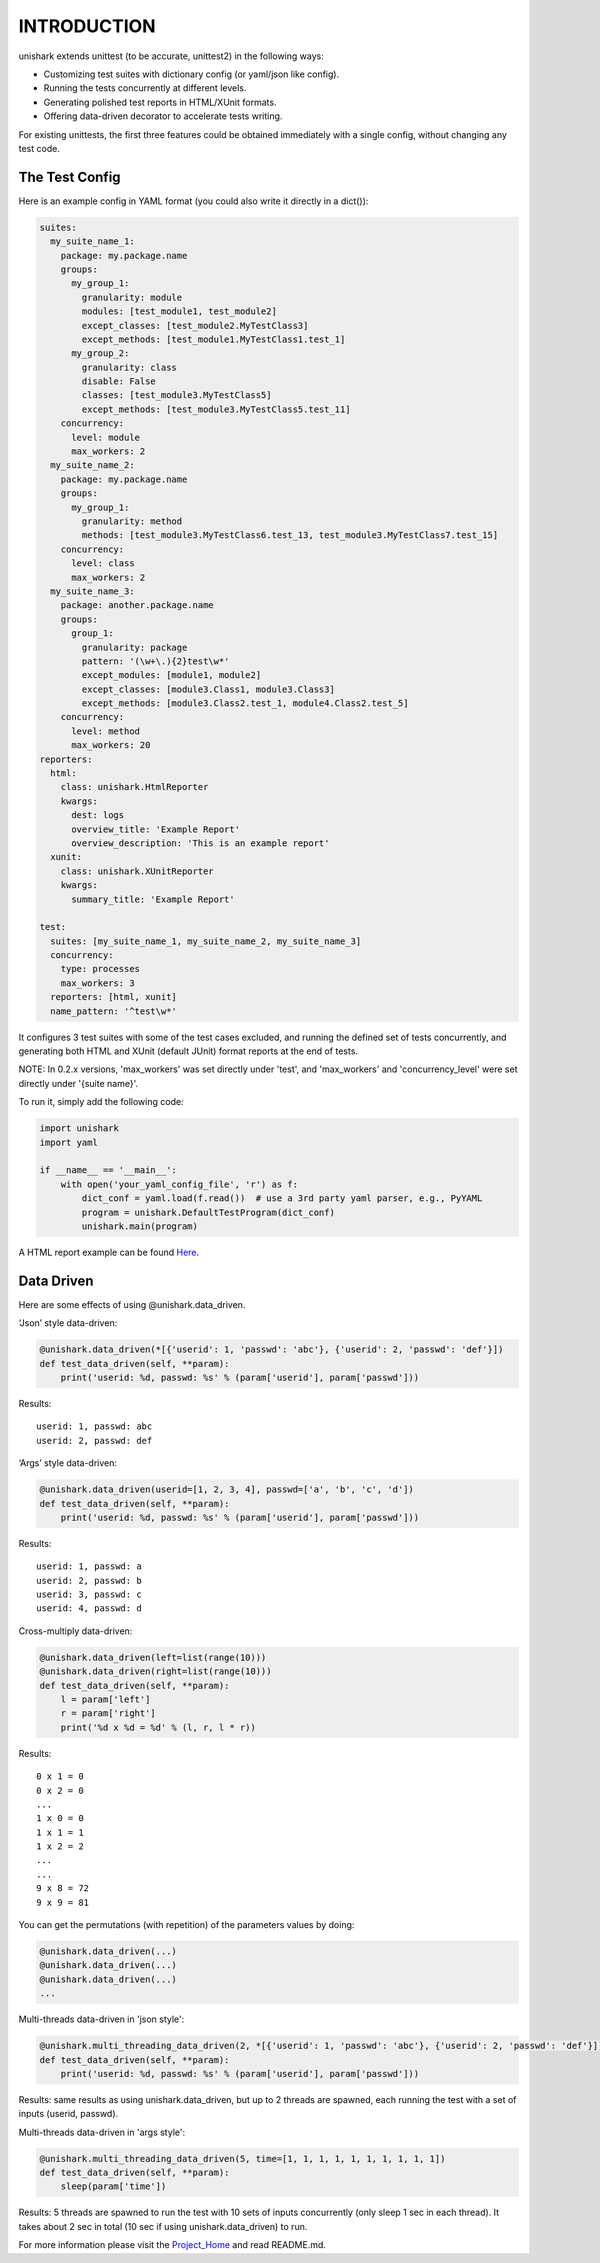 INTRODUCTION
============

unishark extends unittest (to be accurate, unittest2) in the
following ways:

-  Customizing test suites with dictionary config (or yaml/json like config).
-  Running the tests concurrently at different levels.
-  Generating polished test reports in HTML/XUnit formats.
-  Offering data-driven decorator to accelerate tests writing.

For existing unittests, the first three features could be obtained immediately with a single config, without changing any test code.

The Test Config
---------------

Here is an example config in YAML format (you could also write it
directly in a dict()):

.. code:: yaml

    suites:
      my_suite_name_1:
        package: my.package.name
        groups:
          my_group_1:
            granularity: module
            modules: [test_module1, test_module2]
            except_classes: [test_module2.MyTestClass3]
            except_methods: [test_module1.MyTestClass1.test_1]
          my_group_2:
            granularity: class
            disable: False
            classes: [test_module3.MyTestClass5]
            except_methods: [test_module3.MyTestClass5.test_11]
        concurrency:
          level: module
          max_workers: 2
      my_suite_name_2:
        package: my.package.name
        groups:
          my_group_1:
            granularity: method
            methods: [test_module3.MyTestClass6.test_13, test_module3.MyTestClass7.test_15]
        concurrency:
          level: class
          max_workers: 2
      my_suite_name_3:
        package: another.package.name
        groups:
          group_1:
            granularity: package
            pattern: '(\w+\.){2}test\w*'
            except_modules: [module1, module2]
            except_classes: [module3.Class1, module3.Class3]
            except_methods: [module3.Class2.test_1, module4.Class2.test_5]
        concurrency:
          level: method
          max_workers: 20
    reporters:
      html:
        class: unishark.HtmlReporter
        kwargs:
          dest: logs
          overview_title: 'Example Report'
          overview_description: 'This is an example report'
      xunit:
        class: unishark.XUnitReporter
        kwargs:
          summary_title: 'Example Report'

    test:
      suites: [my_suite_name_1, my_suite_name_2, my_suite_name_3]
      concurrency:
        type: processes
        max_workers: 3
      reporters: [html, xunit]
      name_pattern: '^test\w*'

It configures 3 test suites with some of the test cases excluded, and running the defined set of tests concurrently, and generating both HTML and XUnit (default JUnit) format reports at the end of tests.

NOTE: In 0.2.x versions, 'max_workers' was set directly under 'test', and 'max_workers' and 'concurrency_level' were set directly under '{suite name}'.

To run it, simply add the following code:

.. code:: python

    import unishark
    import yaml

    if __name__ == '__main__':
        with open('your_yaml_config_file', 'r') as f:
            dict_conf = yaml.load(f.read())  # use a 3rd party yaml parser, e.g., PyYAML
            program = unishark.DefaultTestProgram(dict_conf)
            unishark.main(program)

A HTML report example can be found Here_.

.. _Here: https://github.com/twitter/unishark

Data Driven
-----------

Here are some effects of using @unishark.data\_driven.

‘Json’ style data-driven:

.. code:: python

    @unishark.data_driven(*[{'userid': 1, 'passwd': 'abc'}, {'userid': 2, 'passwd': 'def'}])
    def test_data_driven(self, **param):
        print('userid: %d, passwd: %s' % (param['userid'], param['passwd']))

Results:

::

    userid: 1, passwd: abc
    userid: 2, passwd: def

‘Args’ style data-driven:

.. code:: python

    @unishark.data_driven(userid=[1, 2, 3, 4], passwd=['a', 'b', 'c', 'd'])
    def test_data_driven(self, **param):
        print('userid: %d, passwd: %s' % (param['userid'], param['passwd']))

Results:

::

    userid: 1, passwd: a
    userid: 2, passwd: b
    userid: 3, passwd: c
    userid: 4, passwd: d

Cross-multiply data-driven:

.. code:: python

    @unishark.data_driven(left=list(range(10)))
    @unishark.data_driven(right=list(range(10)))
    def test_data_driven(self, **param):
        l = param['left']
        r = param['right']
        print('%d x %d = %d' % (l, r, l * r))

Results:

::

    0 x 1 = 0
    0 x 2 = 0
    ...
    1 x 0 = 0
    1 x 1 = 1
    1 x 2 = 2
    ...
    ...
    9 x 8 = 72
    9 x 9 = 81

You can get the permutations (with repetition) of the parameters values
by doing:

.. code:: python

    @unishark.data_driven(...)
    @unishark.data_driven(...)
    @unishark.data_driven(...)
    ...

Multi-threads data-driven in 'json style':

.. code:: python

    @unishark.multi_threading_data_driven(2, *[{'userid': 1, 'passwd': 'abc'}, {'userid': 2, 'passwd': 'def'}])
    def test_data_driven(self, **param):
        print('userid: %d, passwd: %s' % (param['userid'], param['passwd']))

Results: same results as using unishark.data_driven, but up to 2 threads are spawned, each running the test with a set of inputs (userid, passwd).

Multi-threads data-driven in 'args style':

.. code:: python

    @unishark.multi_threading_data_driven(5, time=[1, 1, 1, 1, 1, 1, 1, 1, 1, 1])
    def test_data_driven(self, **param):
        sleep(param['time'])

Results: 5 threads are spawned to run the test with 10 sets of inputs concurrently (only sleep 1 sec in each thread).
It takes about 2 sec in total (10 sec if using unishark.data_driven) to run.

For more information please visit the Project_Home_ and read README.md.

.. _Project_Home: https://github.com/twitter/unishark
